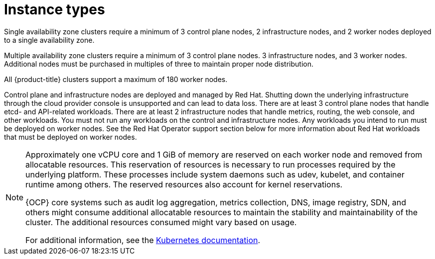 
// Module included in the following assemblies:
//
// * rosa_architecture/rosa_policy_service_definition/rosa-service-definition.adoc
:_content-type: CONCEPT
[id="rosa-sdpolicy-instance-types_{context}"]
= Instance types

Single availability zone clusters require a minimum of 3 control plane nodes, 2 infrastructure nodes, and 2 worker nodes deployed to a single availability zone.

Multiple availability zone clusters require a minimum of 3 control plane nodes. 3 infrastructure nodes, and 3 worker nodes. Additional nodes must be purchased in multiples of three to maintain proper node distribution.

All {product-title} clusters support a maximum of 180 worker nodes.

// [NOTE]
// ====
// The `Default` machine pool node type and size cannot be changed after the cluster is created. To change the `Default` machine pool node type and size, delete the current `Default` machine pool and then create a new `Default` machine pool with the desired settings. For more information regarding machine pools, see xref:../../rosa_cluster_admin/rosa_nodes/rosa-managing-worker-nodes.adoc#rosa-managing-worker-nodes[Managing compute nodes].
// ====

Control plane and infrastructure nodes are deployed and managed by Red Hat. Shutting down the underlying infrastructure through the cloud provider console is unsupported and can lead to data loss. There are at least 3 control plane nodes that handle etcd- and API-related workloads. There are at least 2 infrastructure nodes that handle metrics, routing, the web console, and other workloads. You must not run any workloads on the control and infrastructure nodes. Any workloads you intend to run must be deployed on worker nodes. See the Red Hat Operator support section below for more information about Red Hat workloads that must be deployed on worker nodes.

[NOTE]
====
Approximately one vCPU core and 1 GiB of memory are reserved on each worker node and removed from allocatable resources. This reservation of resources is necessary to run processes required by the underlying platform. These processes include system daemons such as udev, kubelet, and container runtime among others. The reserved resources also account for kernel reservations.

{OCP} core systems such as audit log aggregation, metrics collection, DNS, image registry, SDN, and others might consume additional allocatable resources to maintain the stability and maintainability of the cluster. The additional resources consumed might vary based on usage.

For additional information, see the link:https://kubernetes.io/docs/tasks/administer-cluster/reserve-compute-resources/#system-reserved[Kubernetes documentation].
====

